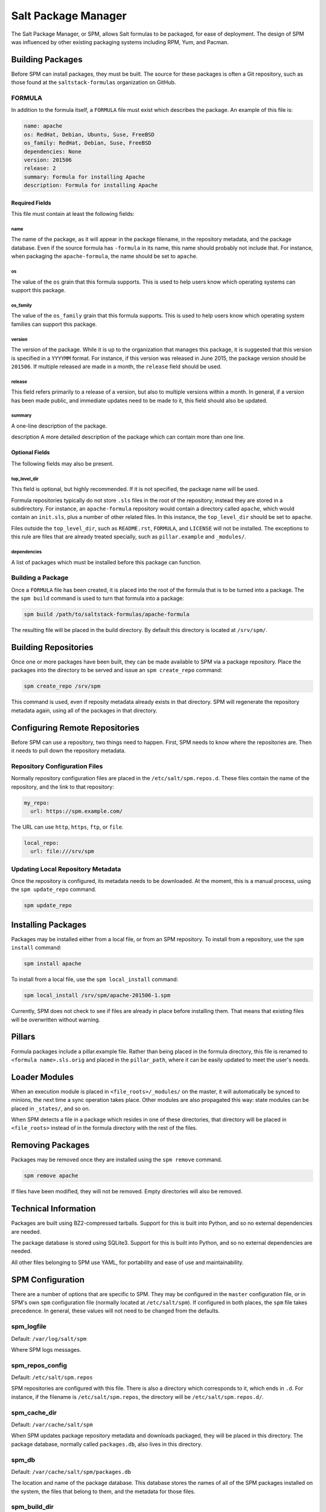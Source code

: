 .. _spm:

====================
Salt Package Manager
====================
The Salt Package Manager, or SPM, allows Salt formulas to be packaged, for ease
of deployment. The design of SPM was influenced by other existing packaging
systems including RPM, Yum, and Pacman.


Building Packages
=================
Before SPM can install packages, they must be built. The source for these
packages is often a Git repository, such as those found at the
``saltstack-formulas`` organization on GitHub.

FORMULA
-------
In addition to the formula itself, a ``FORMULA`` file must exist which
describes the package. An example of this file is:

.. code-block:: yaml

    name: apache
    os: RedHat, Debian, Ubuntu, Suse, FreeBSD
    os_family: RedHat, Debian, Suse, FreeBSD
    dependencies: None
    version: 201506
    release: 2
    summary: Formula for installing Apache
    description: Formula for installing Apache

Required Fields
```````````````
This file must contain at least the following fields:

name
~~~~
The name of the package, as it will appear in the package filename, in the
repository metadata, and the package database. Even if the source formula has
``-formula`` in its name, this name should probably not include that. For
instance, when packaging the ``apache-formula``, the name should be set to
``apache``.

os
~~
The value of the ``os`` grain that this formula supports. This is used to
help users know which operating systems can support this package.

os_family
~~~~~~~~~
The value of the ``os_family`` grain that this formula supports. This is used to
help users know which operating system families can support this package.

version
~~~~~~~
The version of the package. While it is up to the organization that manages this
package, it is suggested that this version is specified in a ``YYYYMM`` format.
For instance, if this version was released in June 2015, the package version
should be ``201506``. If multiple released are made in a month, the ``release``
field should be used.

release
~~~~~~~
This field refers primarily to a release of a version, but also to multiple
versions within a month. In general, if a version has been made public, and
immediate updates need to be made to it, this field should also be updated.

summary
~~~~~~~
A one-line description of the package.

description
A more detailed description of the package which can contain more than one line.

Optional Fields
```````````````
The following fields may also be present.

top_level_dir
~~~~~~~~~~~~~
This field is optional, but highly recommended. If it is not specified, the
package name will be used.

Formula repositories typically do not store ``.sls`` files in the root of the
repository; instead they are stored in a subdirectory. For instance, an
``apache-formula`` repository would contain a directory called ``apache``, which
would contain an ``init.sls``, plus a number of other related files. In this
instance, the ``top_level_dir`` should be set to ``apache``.

Files outside the ``top_level_dir``, such as ``README.rst``, ``FORMULA``, and
``LICENSE`` will not be installed. The exceptions to this rule are files that
are already treated specially, such as ``pillar.example`` and ``_modules/``.

dependencies
~~~~~~~~~~~~
A list of packages which must be installed before this package can function.

Building a Package
------------------
Once a ``FORMULA`` file has been created, it is placed into the root of the
formula that is to be turned into a package. The the ``spm build`` command is
used to turn that formula into a package:

.. code-block:: bash

    spm build /path/to/saltstack-formulas/apache-formula

The resulting file will be placed in the build directory. By default this
directory is located at ``/srv/spm/``.


Building Repositories
=====================
Once one or more packages have been built, they can be made available to SPM
via a package repository. Place the packages into the directory to be served
and issue an ``spm create_repo`` command:

.. code-block:: bash

    spm create_repo /srv/spm

This command is used, even if reposity metadata already exists in that
directory. SPM will regenerate the repository metadata again, using all of the
packages in that directory.


Configuring Remote Repositories
===============================
Before SPM can use a repository, two things need to happen. First, SPM needs to
know where the repositories are. Then it needs to pull down the repository
metadata.

Repository Configuration Files
------------------------------
Normally repository configuration files are placed in the
``/etc/salt/spm.repos.d``. These files contain the name of the repository, and
the link to that repository:

.. code-block:: yaml

    my_repo:
      url: https://spm.example.com/

The URL can use ``http``, ``https``, ``ftp``, or ``file``.

.. code-block:: yaml

    local_repo:
      url: file:///srv/spm

Updating Local Repository Metadata
----------------------------------
Once the repository is configured, its metadata needs to be downloaded. At the
moment, this is a manual process, using the ``spm update_repo`` command.

.. code-block:: bash

    spm update_repo

Installing Packages
===================
Packages may be installed either from a local file, or from an SPM repository.
To install from a repository, use the ``spm install`` command:

.. code-block:: bash

    spm install apache

To install from a local file, use the ``spm local_install`` command:

.. code-block:: bash

    spm local_install /srv/spm/apache-201506-1.spm

Currently, SPM does not check to see if files are already in place before
installing them. That means that existing files will be overwritten without
warning.

Pillars
=======
Formula packages include a pillar.example file. Rather than being placed in the
formula directory, this file is renamed to ``<formula name>.sls.orig`` and
placed in the ``pillar_path``, where it can be easily updated to meet the
user's needs.

Loader Modules
==============
When an execution module is placed in ``<file_roots>/_modules/`` on the master,
it will automatically be synced to minions, the next time a sync operation takes
place. Other modules are also propagated this way: state modules can be placed
in ``_states/``, and so on.

When SPM detects a file in a package which resides in one of these directories,
that directory will be placed in ``<file_roots>`` instead of in the formula
directory with the rest of the files.

Removing Packages
=================
Packages may be removed once they are installed using the ``spm remove``
command.

.. code-block:: bash

    spm remove apache

If files have been modified, they will not be removed. Empty directories will
also be removed.


Technical Information
=====================
Packages are built using BZ2-compressed tarballs. Support for this is built into
Python, and so no external dependencies are needed.

The package database is stored using SQLite3. Support for this is built into
Python, and so no external dependencies are needed.

All other files belonging to SPM use YAML, for portability and ease of use and
maintainability.


SPM Configuration
=================
There are a number of options that are specific to SPM. They may be configured
in the ``master`` configuration file, or in SPM's own ``spm`` configuration
file (normally located at ``/etc/salt/spm``). If configured in both places, the
``spm`` file takes precedence. In general, these values will not need to be
changed from the defaults.

spm_logfile
-----------
Default: ``/var/log/salt/spm``

Where SPM logs messages.

spm_repos_config
----------------
Default: ``/etc/salt/spm.repos``

SPM repositories are configured with this file. There is also a directory which
corresponds to it, which ends in ``.d``. For instance, if the filename is
``/etc/salt/spm.repos``, the directory will be ``/etc/salt/spm.repos.d/``.

spm_cache_dir
-------------
Default: ``/var/cache/salt/spm``

When SPM updates package repository metadata and downloads packaged, they will
be placed in this directory. The package database, normally called
``packages.db``, also lives in this directory.

spm_db
------
Default: ``/var/cache/salt/spm/packages.db``

The location and name of the package database. This database stores the names of
all of the SPM packages installed on the system, the files that belong to them,
and the metadata for those files.

spm_build_dir
-------------
Default: ``/srv/spm``

When packages are built, they will be placed in this directory.

spm_build_exclude
-----------------
Default: ``['.git']``

When SPM builds a package, it normally adds all files in the formula directory
to the package. Files listed here will be excluded from that package. This
option requires a list to be specified.

.. code-block:: yaml

    spm_build_exclude:
      - .git
      - .svn


Types of Packages
=================
SPM supports different types of formula packages. The function of each package
is denoted by its name. For instance, packages which end in ``-formula`` are
considered to be Salt States (the most common type of formula). Packages which
end in ``-conf`` contain configuration which is to be placed in the
``/etc/salt/`` directory. Packages which do not contain one of these names are
treated as if they have a ``-formula`` name.

formula
-------
By default, most files from this type of package live in the ``/srv/spm/salt/``
directory. The exception is the ``pillar.example`` file, which will be renamed
to ``<package_name>.sls`` and placed in the pillar directory (``/srv/spm/pillar/``
by default).

reactor
-------
By default, files from this type of package live in the ``/srv/spm/reactor/``
directory.

conf
----
The files in this type of package are configuration files for Salt, which
normally live in the ``/etc/salt/`` directory. Configuration files for packages
other than Salt can and should be handled with a Salt State (using a ``formula``
type of package).
